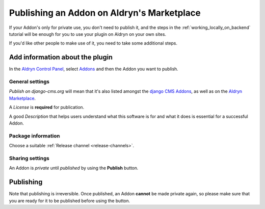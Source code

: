 .. _addon_publishing:

###########################################
Publishing an Addon on Aldryn's Marketplace
###########################################

If your Addon's only for private use, you don't need to publish it, and the steps in the
:ref:`working_locally_on_backend` tutorial will be enough for you to use your plugin on Aldryn on
your own sites.

If you'd like other people to make use of it, you need to take some additional steps.


********************************
Add information about the plugin
********************************

In the `Aldryn Control Panel <https://control.aldryn.com/control/>`_, select `Addons
<https://control.aldryn.com/account/my-addons/>`_ and then the Addon you want to publish.


General settings
================

*Publish on django-cms.org* will mean that it's also listed amongst the `django CMS Addons
<https://www.django-cms.org/en/add-ons/>`_, as well as on the `Aldryn Marketplace
<http://aldryn.com/marketplace>`_.

A *License* is **required** for publication.

A good *Description* that helps users understand what this software is for and what it does is
essential for a successful Addon.


Package information
===================

Choose a suitable :ref:`Release channel <release-channels>`.


Sharing settings
================

An Addon is *private* until *published* by using the **Publish** button.


.. _publishing_is_irreversible:

**********
Publishing
**********

Note that publishing is irreversible. Once published, an Addon **cannot** be made private again, so
please make sure that you are ready for it to be published before using the button.
